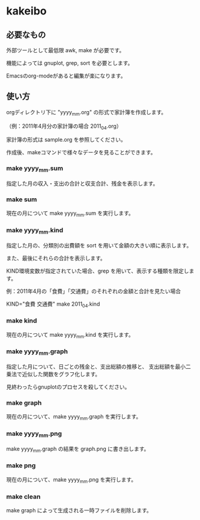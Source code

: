 * kakeibo

** 必要なもの

外部ツールとして最低限 awk, make が必要です。

機能によっては gnuplot, grep, sort を必要とします。

Emacsのorg-modeがあると編集が楽になります。


** 使い方

orgディレクトリ下に "yyyy_mm.org" の形式で家計簿を作成します。

（例：2011年4月分の家計簿の場合 2011_04.org）

家計簿の形式は sample.org を参照してください。


作成後、makeコマンドで様々なデータを見ることができます。

*** make yyyy_mm.sum

指定した月の収入・支出の合計と収支合計、残金を表示します。


*** make sum

現在の月について make yyyy_mm.sum を実行します。


*** make yyyy_mm.kind

指定した月の、分類別の出費額を sort を用いて金額の大きい順に表示します。

また、最後にそれらの合計を表示します。

KIND環境変数が指定されていた場合、grep を用いて、表示する種類を限定します。


例：2011年4月の「食費」「交通費」のそれぞれの金額と合計を見たい場合

KIND="食費 交通費" make 2011_04.kind


*** make kind

現在の月について make yyyy_mm.kind を実行します。


*** make yyyy_mm.graph

指定した月について、日ごとの残金と、支出総額の推移と、
支出総額を最小二乗法で近似した関数をグラフ化します。


見終わったらgnuplotのプロセスを殺してください。


*** make graph

現在の月について、make yyyy_mm.graph を実行します。


*** make yyyy_mm.png

make yyyy_mm.graph の結果を graph.png に書き出します。


*** make png

現在の月について、make yyyy_mm.png を実行します。


*** make clean

make graph によって生成される一時ファイルを削除します。

